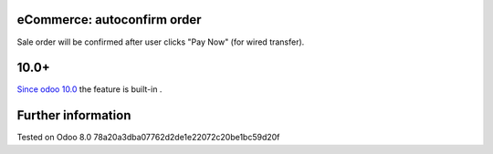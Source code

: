 eCommerce: autoconfirm order
============================

Sale order will be confirmed after user clicks "Pay Now" (for wired transfer).

10.0+
=====

`Since odoo 10.0 <https://github.com/odoo/odoo/commit/8a761721d1e4b1db9ad74882c5649c577aeaecf0>`_ the feature is built-in .

Further information
===================

Tested on Odoo 8.0 78a20a3dba07762d2de1e22072c20be1bc59d20f
